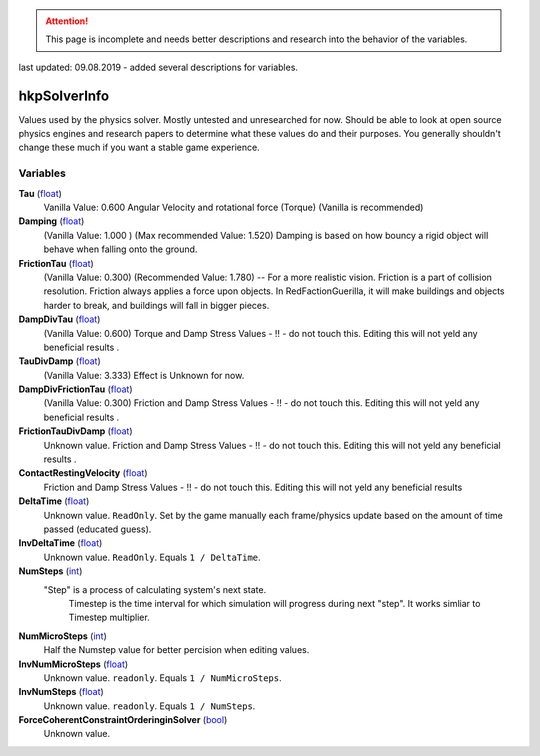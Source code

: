 
.. attention:: This page is incomplete and needs better descriptions and research into the behavior of the variables.
last updated: 09.08.2019  - added several descriptions for variables.

hkpSolverInfo
********************************************************
Values used by the physics solver. Mostly untested and unresearched for now. Should be able to look at open source physics engines and research papers to determine what these values do and their purposes. You generally shouldn't change these much if you want a stable game experience.

Variables
========================================================

**Tau** (`float`_)
    Vanilla Value: 0.600
    Angular Velocity and rotational force (Torque) 
    (Vanilla is recommended)

**Damping** (`float`_)
    (Vanilla Value: 1.000 )  (Max recommended Value: 1.520)
    Damping is based on how bouncy a rigid object will behave when falling onto the ground.

**FrictionTau** (`float`_)
    (Vanilla Value: 0.300) (Recommended Value: 1.780) -- For a more realistic vision.
    Friction is a part of collision resolution. Friction always applies a force upon objects. 
    In RedFactionGuerilla, it will make buildings and objects harder to break, and buildings will fall in bigger pieces.

**DampDivTau** (`float`_)
    (Vanilla Value: 0.600)
    Torque and Damp Stress Values - !! - do not touch this. Editing this will not yeld any beneficial results .

**TauDivDamp** (`float`_)
    (Vanilla Value: 3.333)
    Effect is Unknown for now. 

**DampDivFrictionTau** (`float`_)
    (Vanilla Value: 0.300)
    Friction and Damp Stress Values - !! - do not touch this. Editing this will not yeld any beneficial results .

**FrictionTauDivDamp** (`float`_)
    Unknown value.
    Friction and Damp Stress Values - !! - do not touch this. Editing this will not yeld any beneficial results .

**ContactRestingVelocity** (`float`_)
   Friction and Damp Stress Values - !! - do not touch this. Editing this will not yeld any beneficial results 

**DeltaTime** (`float`_)
    Unknown value. ``ReadOnly``. Set by the game manually each frame/physics update based on the amount of time passed (educated guess).

**InvDeltaTime** (`float`_)
    Unknown value. ``ReadOnly``. Equals ``1 / DeltaTime``.

**NumSteps** (`int`_)
   "Step" is a process of calculating system's next state. 
    Timestep is the time interval for which simulation will progress during next "step". 
    It works simliar to Timestep multiplier.

**NumMicroSteps** (`int`_)
    Half the Numstep value for better percision when editing values.

**InvNumMicroSteps** (`float`_)
    Unknown value. ``readonly``. Equals ``1 / NumMicroSteps``.

**InvNumSteps** (`float`_)
    Unknown value. ``readonly``. Equals ``1 / NumSteps``.

**ForceCoherentConstraintOrderinginSolver** (`bool`_)
    Unknown value.

.. _`float`: ./PrimitiveTypes.html
.. _`int`: ./PrimitiveTypes.html
.. _`bool`: ./PrimitiveTypes.html
